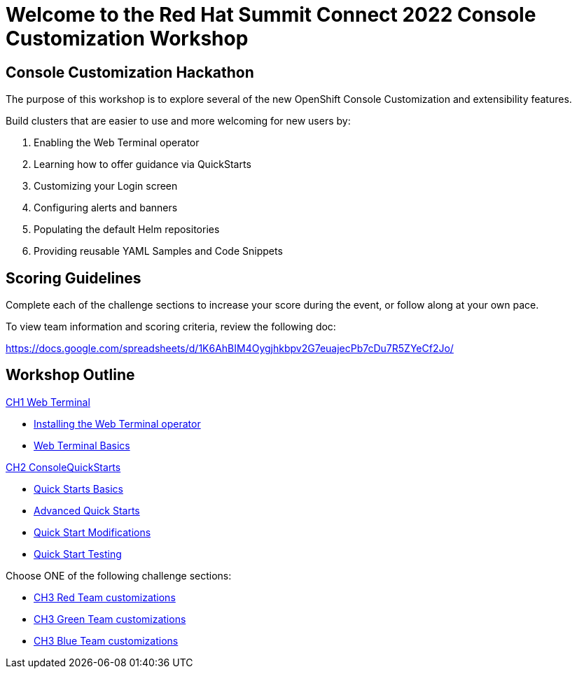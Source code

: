 = Welcome to the Red Hat Summit Connect 2022 Console Customization Workshop
:page-layout: home
:!sectids:

[.text-center.strong]
== Console Customization Hackathon

The purpose of this workshop is to explore several of the new OpenShift Console Customization and extensibility features. 

Build clusters that are easier to use and more welcoming for new users by:

1. Enabling the Web Terminal operator
2. Learning how to offer guidance via QuickStarts
3. Customizing your Login screen
4. Configuring alerts and banners
5. Populating the default Helm repositories
6. Providing reusable YAML Samples and Code Snippets

[#scoring]
== Scoring Guidelines

:scoring_doc_url: https://docs.google.com/spreadsheets/d/1K6AhBIM4Oygjhkbpv2G7euajecPb7cDu7R5ZYeCf2Jo/

Complete each of the challenge sections to increase your score during the event, or follow along at your own pace.

To view team information and scoring criteria, review the following doc:

{scoring_doc_url}


[.tiles.browse]
== Workshop Outline

.xref:01-web-terminal.adoc[CH1 Web Terminal]
* xref:01-web-terminal.adoc#installation[Installing the Web Terminal operator]
* xref:01-web-terminal.adoc#basics[Web Terminal Basics]

.xref:02-quickstarts.adoc#[CH2 ConsoleQuickStarts]
* xref:02-quickstarts.adoc#quickstart_basics[Quick Starts Basics]
* xref:02-quickstarts.adoc#quickstart_advanced[Advanced Quick Starts]
* xref:02-quickstarts.adoc#quickstart_modifications[Quick Start Modifications]
* xref:02-quickstarts.adoc#quickstart_test[Quick Start Testing]

Choose ONE of the following challenge sections:

* xref:03-red.adoc[CH3 Red Team customizations]
* xref:03-green.adoc[CH3 Green Team customizations]
* xref:03-blue.adoc[CH3 Blue Team customizations]
